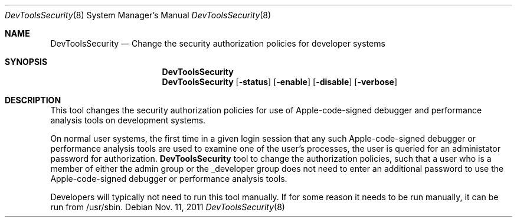 .\" Copyright (c) 2012 Apple Inc. All rights reserved.
.Dd Nov. 11, 2011
.Dt "DevToolsSecurity" 8
.Os
.Sh NAME
.Nm DevToolsSecurity
.Nd Change the security authorization policies for developer systems
.Sh SYNOPSIS
.Nm
.Nm DevToolsSecurity
.Op Fl status
.Op Fl enable
.Op Fl disable
.Op Fl verbose
.Sh DESCRIPTION
This tool changes the security authorization policies for use of Apple-code-signed debugger and performance analysis tools on development systems.
.Pp
On normal user systems, the first time in a given login session that any such Apple-code-signed debugger or performance analysis tools are used to examine one of the user's processes, the user is queried for an administator password for authorization.
.Nm
tool to change the authorization policies, such that a user who is a member of either the admin group or the _developer group does not need to enter an additional password to use the Apple-code-signed debugger or performance analysis tools.
.Pp
Developers will typically not need to run this tool manually.  If for some reason it needs to be run manually, it can be run from /usr/sbin.
